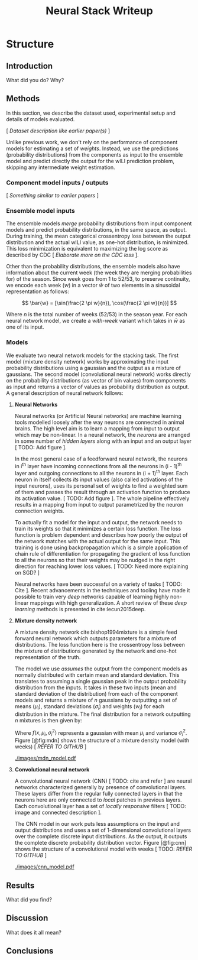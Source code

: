 #+TITLE: Neural Stack Writeup
#+OPTIONS: author:nil

#+LATEX_CLASS: article
#+LATEX_HEADER: \usepackage{tikz}
#+LATEX_HEADER: \usepackage{float}
#+LATEX_HEADER: \usepackage{biblatex}
#+LATEX_HEADER: \addbibresource{~/library.bib}

* Structure

** Introduction
What did you do? Why?

** Methods
In this section, we describe the dataset used, experimental setup and details of
models evaluated.

[ /Dataset description like earlier paper(s)/ ]

Unlike previous work, we don't rely on the performance of component models for
estimating a set of /weights/. Instead, we use the predictions (probability
distributions) from the components as input to the ensemble model and predict
directly the output for the wILI prediction problem, skipping any intermediate
weight estimation.

*** Component model inputs / outputs
[ /Something similar to earlier papers/ ]

*** Ensemble model inputs
The ensemble models /merge/ probability distributions from input component
models and predict probability distributions, in the same space, as output.
During training, the mean categorical crossentropy loss between the output
distribution and the actual wILI value, as one-hot distribution, is minimized.
This loss minimization is equivalent to maximizing the log score as described by
CDC [ /Elaborate more on the CDC loss/ ].

Other than the probability distributions, the ensemble models also have
information about the current week (the week they are merging probabilities for)
of the season. Since week goes from 1 to 52/53, to preserve continuity, we
encode each week ($w$) in a vector $\bar{w}$ of two elements in a sinusoidal
representation as follows:

\[ \bar{w} = [\sin(\frac{2 \pi w}{n}), \cos(\frac{2 \pi w}{n})] \]

Where $n$ is the total number of weeks (52/53) in the season year. For each
neural network model, we create a /with-week/ variant which takes in $\bar{w}$
as one of its input.

*** Models
We evaluate two neural network models for the stacking task. The first model
(mixture density network) works by approximating the input probability
distributions using a gaussian and the output as a mixture of gaussians. The
second model (convolutional neural network) works directly on the probability
distributions (as vector of bin values) from components as input and returns a
vector of values as probability distribution as output. A general description of
neural network follows:

**** *Neural Networks*

Neural networks (or Artificial Neural networks) are machine learning tools
modelled loosely after the way neurons are connected in animal brains. The high
level aim is to learn a mapping from input to output which may be non-linear. In
a neural network, the /neurons/ are arranged in some number of /hidden layers/ along
with an input and an output layer [ TODO: Add figure ].

In the most general case of a feedforward neural network, the neurons in i^{th}
layer have incoming connections from all the neurons in (i - 1)^{th} layer and
outgoing connections to all the neurons in (i + 1)^{th} layer. Each neuron in
itself collects /its/ input values (also called activations of the input neurons),
uses its personal set of weights to find a weighted sum of them and passes the
result through an activation function to produce its activation value. [ TODO:
Add figure ]. The whole pipeline effectively results in a mapping from input to
output parametrized by the neuron connection weights.

To actually fit a model for the input and output, the network needs to train its
weights so that it minimizes a certain loss function. The loss function is
problem dependent and describes how poorly the output of the network matches
with the actual output for the same input. This training is done using
backpropagation which is a simple application of chain rule of differentiation
for propagating the gradient of loss function to all the neurons so that their
weights may be nudged in the right direction for reaching lower loss values. [
TODO: Need more explaining on SGD? ]

Neural networks have been successful on a variety of tasks [ TODO: Cite ].
Recent advancements in the techniques and tooling have made it possible to train
very /deep/ networks capable of learning highly non-linear mappings with high
generalization. A short review of these /deep learning/ methods is presented in
cite:lecun2015deep.

**** *Mixture density network*

A mixture density network cite:bishop1994mixture is a simple feed forward neural
network which outputs parameters for a mixture of distributions. The loss
function here is the crossentropy loss between the mixture of distributions
generated by the network and one-hot representation of the truth.

The model we use /assumes/ the output from the component models as normally
distributed with certain mean and standard deviation. This translates to
assuming a single gaussian peak in the output probability distribution from the
inputs. It takes in these two inputs (mean and standard deviation of the
distribution) from each of the component models and returns a mixture of $n$
gaussians by outputting a set of means ($\mu_i$), standard deviations
($\sigma_i$) and weights ($w_i$) for each distribution in the mixture. The final
distribution for a network outputting $n$ mixtures is then given by:

\begin{equation}
F(x) = \sum_{i = 1}^{n} w_i f(x, \mu_i, \sigma_i^2)
\end{equation}

Where $f(x, \mu_i, \sigma_i^2)$ represents a gaussian with mean $\mu_i$ and
variance $\sigma_i^2$. Figure [@fig:mdn] shows the structure of a mixture
density model (with weeks) [ /REFER TO GITHUB/ ]

#+CAPTION: Graph of the mixture density network model. This specific network takes
#+CAPTION: in means and standard deviations of 21 component models (42 inputs) and 2 inputs
#+CAPTION: encoding week. It outputs 6 parameters to be interpreted as weights, means
#+CAPTION: and standard deviations for a mixture of 2 gaussians.
#+LABEL: fig:mdn
#+ATTR_LATEX: :width 7cm :options
[[./images/mdn_model.pdf]]

**** *Convolutional neural network*

A convolutional neural network (CNN) [ TODO: cite and refer ] are neural
networks characterized generally by presence of convolutional layers. These
layers differ from the regular fully connected layers in that the neurons here
are only connected to /local/ patches in previous layers. Each convolutional
layer has a set of /locally responsive/ filters [ TODO: image and connected
description ].

The CNN model in our work puts less assumptions on the input and output
distributions and uses a set of 1-dimensional convolutional layers over the
complete discrete input distributions. As the output, it outputs the complete
discrete probability distribution vector. Figure [@fig:cnn] shows the structure
of a convolutional model with weeks [ TODO: /REFER TO GITHUB/ ]

#+CAPTION: Graph of a convolutional neural model for wili target. The input on the
#+CAPTION: left branch is a set of probability distributions (130 bins) representing
#+CAPTION: wili values for 21 component models. The right branch takes in encoded weeks
#+CAPTION: as vector of size 2. The model finally outputs a probability distribution
#+CAPTION: using 130 bins (same as the component models).
#+LABEL: fig:cnn
#+ATTR_LATEX: :width 10cm :options
[[./images/cnn_model.pdf]]

** Results
What did you find?
** Discussion
What does it all mean?
** Conclusions

\printbibliography{}
